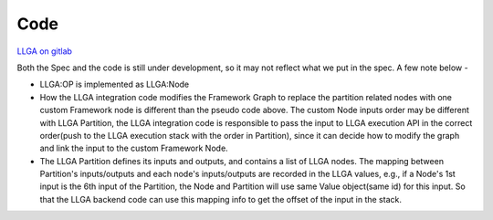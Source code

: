 ====
Code
====

`LLGA on gitlab <https://gitlab.devtools.intel.com/pytorch-ats/llga>`_

Both the Spec and the code is still under development, so it may not reflect what we put in the spec. A few note below -

* LLGA:OP is implemented as LLGA:Node
* How the LLGA integration code modifies the Framework Graph to replace the partition related nodes with one custom Framework node is different than the pseudo code above. The custom Node inputs order may be different with LLGA Partition, the LLGA integration code is responsible to pass the input to LLGA execution API in the correct order(push to the LLGA execution stack with the order in Partition), since it can decide how to modify the graph and link the input to the custom Framework Node.
* The LLGA Partition defines its inputs and outputs, and contains a list of LLGA nodes. The mapping between Partition's inputs/outputs and each node's inputs/outputs are recorded in the LLGA values, e.g., if a Node's 1st input is the 6th input of the Partition, the Node and Partition will use same Value object(same id) for this input. So that the LLGA backend code can use this mapping info to get the offset of the input in the stack.

